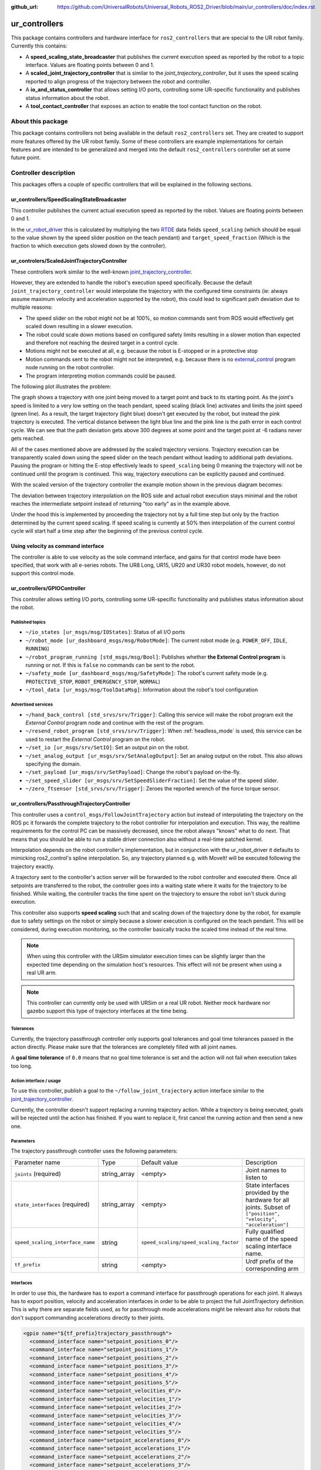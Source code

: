 :github_url: https://github.com/UniversalRobots/Universal_Robots_ROS2_Driver/blob/main/ur_controllers/doc/index.rst

ur_controllers
==============

This package contains controllers and hardware interface for ``ros2_controllers`` that are special to the UR
robot family. Currently this contains:


* A **speed_scaling_state_broadcaster** that publishes the current execution speed as reported by
  the robot to a topic interface. Values are floating points between 0 and 1.
* A **scaled_joint_trajectory_controller** that is similar to the *joint_trajectory_controller*\ ,
  but it uses the speed scaling reported to align progress of the trajectory between the robot and controller.
* A **io_and_status_controller** that allows setting I/O ports, controlling some UR-specific
  functionality and publishes status information about the robot.
* A **tool_contact_controller** that exposes an action to enable the tool contact function on the robot.

About this package
------------------

This package contains controllers not being available in the default ``ros2_controllers`` set. They are
created to support more features offered by the UR robot family. Some of these controllers are
example implementations for certain features and are intended to be generalized and merged
into the default ``ros2_controllers`` controller set at some future point.

Controller description
----------------------

This packages offers a couple of specific controllers that will be explained in the following
sections.

.. _speed_scaling_state_broadcaster:

ur_controllers/SpeedScalingStateBroadcaster
^^^^^^^^^^^^^^^^^^^^^^^^^^^^^^^^^^^^^^^^^^^

This controller publishes the current actual execution speed as reported by the robot. Values are
floating points between 0 and 1.

In the `ur_robot_driver
<https://index.ros.org/p/ur_robot_driver>`_
this is calculated by multiplying the two `RTDE
<https://www.universal-robots.com/articles/ur/real-time-data-exchange-rtde-guide/>`_ data
fields ``speed_scaling`` (which should be equal to the value shown by the speed slider position on the
teach pendant) and ``target_speed_fraction`` (Which is the fraction to which execution gets slowed
down by the controller).

.. _scaled_jtc:

ur_controlers/ScaledJointTrajectoryController
^^^^^^^^^^^^^^^^^^^^^^^^^^^^^^^^^^^^^^^^^^^^^

These controllers work similar to the well-known
`joint_trajectory_controller <https://control.ros.org/master/doc/ros2_controllers/joint_trajectory_controller/doc/userdoc.html>`_.

However, they are extended to handle the robot's execution speed specifically. Because the default
``joint_trajectory_controller`` would interpolate the trajectory with the configured time constraints (ie: always assume maximum velocity and acceleration supported by the robot),
this could lead to significant path deviation due to multiple reasons:


* The speed slider on the robot might not be at 100%, so motion commands sent from ROS would
  effectively get scaled down resulting in a slower execution.
* The robot could scale down motions based on configured safety limits resulting in a slower motion
  than expected and therefore not reaching the desired target in a control cycle.
* Motions might not be executed at all, e.g. because the robot is E-stopped or in a protective stop
* Motion commands sent to the robot might not be interpreted, e.g. because there is no
  `external_control <https://github.com/UniversalRobots/Universal_Robots_ROS_Driver#prepare-the-robot>`_
  program node running on the robot controller.
* The program interpreting motion commands could be paused.

The following plot illustrates the problem:

.. image:: traj_without_speed_scaling.png
   :target: traj_without_speed_scaling.png
   :alt: Trajectory execution with default trajectory controller


The graph shows a trajectory with one joint being moved to a target point and back to its starting
point. As the joint's speed is limited to a very low setting on the teach pendant, speed scaling
(black line) activates and limits the joint speed (green line). As a result, the target
trajectory (light blue) doesn't get executed by the robot, but instead the pink trajectory is executed.
The vertical distance between the light blue line and the pink line is the path error in each
control cycle. We can see that the path deviation gets above 300 degrees at some point and the
target point at -6 radians never gets reached.

All of the cases mentioned above are addressed by the scaled trajectory versions. Trajectory execution
can be transparently scaled down using the speed slider on the teach pendant without leading to
additional path deviations. Pausing the program or hitting the E-stop effectively leads to
``speed_scaling`` being 0 meaning the trajectory will not be continued until the program is continued.
This way, trajectory executions can be explicitly paused and continued.

With the scaled version of the trajectory controller the example motion shown in the previous diagram becomes:

.. image:: traj_with_speed_scaling.png
   :target: traj_with_speed_scaling.png
   :alt: Trajectory execution with scaled_joint_trajectory_controller


The deviation between trajectory interpolation on the ROS side and actual robot execution stays minimal and the
robot reaches the intermediate setpoint instead of returning "too early" as in the example above.

Under the hood this is implemented by proceeding the trajectory not by a full time step but only by
the fraction determined by the current speed scaling. If speed scaling is currently at 50% then
interpolation of the current control cycle will start half a time step after the beginning of the
previous control cycle.

Using velocity as command interface
^^^^^^^^^^^^^^^^^^^^^^^^^^^^^^^^^^^
The controller is able to use velocity as the sole command interface, and gains for that control mode have been specified, that work with all e-series robots.
The UR8 Long, UR15, UR20 and UR30 robot models, however, do not support this control mode.

.. _io_and_status_controller:

ur_controllers/GPIOController
^^^^^^^^^^^^^^^^^^^^^^^^^^^^^

This controller allows setting I/O ports, controlling some UR-specific functionality and publishes
status information about the robot.

Published topics
""""""""""""""""

* ``~/io_states [ur_msgs/msg/IOStates]``: Status of all I/O ports
* ``~/robot_mode [ur_dashboard_msgs/msg/RobotMode]``: The current robot mode (e.g. ``POWER_OFF``,
  ``IDLE``, ``RUNNING``)
* ``~/robot_program_running [std_msgs/msg/Bool]``: Publishes whether **the External Control
  program** is running or not. If this is ``false`` no commands can be sent to the robot.
* ``~/safety_mode [ur_dashboard_msgs/msg/SafetyMode]``: The robot's current safety mode (e.g.
  ``PROTECTIVE_STOP``, ``ROBOT_EMERGENCY_STOP``, ``NORMAL``)
* ``~/tool_data [ur_msgs/msg/ToolDataMsg]``: Information about the robot's tool configuration

Advertised services
"""""""""""""""""""

* ``~/hand_back_control [std_srvs/srv/Trigger]``: Calling this service will make the robot program
  exit the *External Control* program node and continue with the rest of the program.
* ``~/resend_robot_program [std_srvs/srv/Trigger]``: When :ref:`headless_mode` is used, this
  service can be used to restart the *External Control* program on the robot.
* ``~/set_io [ur_msgs/srv/SetIO]``: Set an output pin on the robot.
* ``~/set_analog_output [ur_msgs/srv/SetAnalogOutput]``: Set an analog output on the robot. This
  also allows specifying the domain.
* ``~/set_payload [ur_msgs/srv/SetPayload]``: Change the robot's payload on-the-fly.
* ``~/set_speed_slider [ur_msgs/srv/SetSpeedSliderFraction]``: Set the value of the speed slider.
* ``~/zero_ftsensor [std_srvs/srv/Trigger]``: Zeroes the reported wrench of the force torque
  sensor.

.. _passthrough_trajectory_controller:

ur_controllers/PassthroughTrajectoryController
^^^^^^^^^^^^^^^^^^^^^^^^^^^^^^^^^^^^^^^^^^^^^^

This controller uses a ``control_msgs/FollowJointTrajectory`` action but instead of interpolating
the trajectory on the ROS pc it forwards the complete trajectory to the robot controller for
interpolation and execution. This way, the realtime requirements for the control PC can be
massively decreased, since the robot always "knows" what to do next. That means that you should be
able to run a stable driver connection also without a real-time patched kernel.

Interpolation depends on the robot controller's implementation, but in conjunction with the
ur_robot_driver it defaults to mimicking ros2_control's spline interpolation. So, any trajectory
planned e.g. with MoveIt! will be executed following the trajectory exactly.

A trajectory sent to the controller's action server will be forwarded to the robot controller and
executed there. Once all setpoints are transferred to the robot, the controller goes into a waiting
state where it waits for the trajectory to be finished. While waiting, the controller tracks the
time spent on the trajectory to ensure the robot isn't stuck during execution.

This controller also supports **speed scaling** such that and scaling down of the trajectory done
by the robot, for example due to safety settings on the robot or simply because a slower execution
is configured on the teach pendant. This will be considered, during execution monitoring, so the
controller basically tracks the scaled time instead of the real time.

.. note::

   When using this controller with the URSim simulator execution times can be slightly larger than
   the expected time depending on the simulation host's resources. This effect will not be present
   when using a real UR arm.

.. note::

   This controller can currently only be used with URSim or a real UR robot. Neither mock hardware
   nor gazebo support this type of trajectory interfaces at the time being.

Tolerances
""""""""""

Currently, the trajectory passthrough controller only supports goal tolerances and goal time
tolerances passed in the action directly. Please make sure that the tolerances are completely
filled with all joint names.

A **goal time tolerance** of ``0.0`` means that no goal time tolerance is set and the action will
not fail when execution takes too long.

Action interface / usage
""""""""""""""""""""""""

To use this controller, publish a goal to the ``~/follow_joint_trajectory`` action interface
similar to the `joint_trajectory_controller <https://control.ros.org/master/doc/ros2_controllers/joint_trajectory_controller/doc/userdoc.html>`_.

Currently, the controller doesn't support replacing a running trajectory action. While a trajectory
is being executed, goals will be rejected until the action has finished. If you want to replace it,
first cancel the running action and then send a new one.

Parameters
""""""""""

The trajectory passthrough controller uses the following parameters:

+----------------------------------+--------------+----------------------------------------+------------------------------------------------------------------------------------------------------------------+
| Parameter name                   | Type         | Default value                          | Description                                                                                                      |
|                                  |              |                                        |                                                                                                                  |
+----------------------------------+--------------+----------------------------------------+------------------------------------------------------------------------------------------------------------------+
| ``joints`` (required)            | string_array | <empty>                                | Joint names to  listen to                                                                                        |
+----------------------------------+--------------+----------------------------------------+------------------------------------------------------------------------------------------------------------------+
| ``state_interfaces`` (required)  | string_array | <empty>                                | State interfaces provided by the hardware for all joints. Subset of ``["position", "velocity", "acceleration"]`` |
+----------------------------------+--------------+----------------------------------------+------------------------------------------------------------------------------------------------------------------+
| ``speed_scaling_interface_name`` | string       | ``speed_scaling/speed_scaling_factor`` | Fully qualified name of the speed scaling interface name.                                                        |
+----------------------------------+--------------+----------------------------------------+------------------------------------------------------------------------------------------------------------------+
| ``tf_prefix``                    | string       | <empty>                                | Urdf prefix of the corresponding arm                                                                             |
+----------------------------------+--------------+----------------------------------------+------------------------------------------------------------------------------------------------------------------+

Interfaces
""""""""""

In order to use this, the hardware has to export a command interface for passthrough operations for each joint. It always has
to export position, velocity and acceleration interfaces in order to be able to project the full
JointTrajectory definition. This is why there are separate fields used, as for passthrough mode
accelerations might be relevant also for robots that don't support commanding accelerations
directly to their joints.

.. code:: xml

   <gpio name="${tf_prefix}trajectory_passthrough">
     <command_interface name="setpoint_positions_0"/>
     <command_interface name="setpoint_positions_1"/>
     <command_interface name="setpoint_positions_2"/>
     <command_interface name="setpoint_positions_3"/>
     <command_interface name="setpoint_positions_4"/>
     <command_interface name="setpoint_positions_5"/>
     <command_interface name="setpoint_velocities_0"/>
     <command_interface name="setpoint_velocities_1"/>
     <command_interface name="setpoint_velocities_2"/>
     <command_interface name="setpoint_velocities_3"/>
     <command_interface name="setpoint_velocities_4"/>
     <command_interface name="setpoint_velocities_5"/>
     <command_interface name="setpoint_accelerations_0"/>
     <command_interface name="setpoint_accelerations_1"/>
     <command_interface name="setpoint_accelerations_2"/>
     <command_interface name="setpoint_accelerations_3"/>
     <command_interface name="setpoint_accelerations_4"/>
     <command_interface name="setpoint_accelerations_5"/>
     <command_interface name="transfer_state"/>
     <command_interface name="time_from_start"/>
     <command_interface name="abort"/>
   </gpio>

.. note::

   The hardware component has to take care that the passthrough command interfaces cannot be
   activated in parallel to the streaming command interfaces.

Implementation details / dataflow
"""""""""""""""""""""""""""""""""

* A trajectory passed to the controller will be sent to the hardware component one by one.
* The controller will send one setpoint and then wait for the hardware to acknowledge that it can
  take a new setpoint.
* This happens until all setpoints have been transferred to the hardware. Then, the controller goes
  into a waiting state where it monitors execution time and waits for the hardware to finish
  execution.
* If execution takes longer than anticipated, a warning will be printed.
* If execution finished taking longer than expected (plus the goal time tolerance), the action will fail.
* When the hardware reports that execution has been aborted (The ``passthrough_trajectory_abort``
  command interface), the action will be aborted.
* When the action is preempted, execution on the hardware is preempted.

.. _force_mode_controller:

ur_controllers/ForceModeController
^^^^^^^^^^^^^^^^^^^^^^^^^^^^^^^^^^

This controller activates the robot's *Force Mode*. This allows direct force control running on the
robot control box. This controller basically interfaces the URScript function ``force_mode(...)``.

Force mode can be combined with (and only with) the :ref:`passthrough trajectory controller
<passthrough_trajectory_controller>` in order to execute motions under a given force constraints.

.. note::
   This is not an admittance controller, as given force constraints in a certain Cartesian
   dimension will overwrite the motion commands in that dimension. E.g. when specifying a certain
   force in the base frame's ``z`` direction, any motion resulting from the move command in the
   base frame's ``z`` axis will not be executed.

Parameters
""""""""""

+----------------------------------+--------+---------------+---------------------------------------------------------------------+
| Parameter name                   | Type   | Default value | Description                                                         |
|                                  |        |               |                                                                     |
+----------------------------------+--------+---------------+---------------------------------------------------------------------+
| ``tf_prefix``                    | string | <empty>       | Urdf prefix of the corresponding arm                                |
+----------------------------------+--------+---------------+---------------------------------------------------------------------+
| ``check_io_successful_retries``  | int    | 10            | Amount of retries for checking if setting force_mode was successful |
+----------------------------------+--------+---------------+---------------------------------------------------------------------+

Service interface / usage
"""""""""""""""""""""""""

The controller provides two services: One for activating force_mode and one for leaving it. To use
those services, the controller has to be in ``active`` state.

* ``~/stop_force_mode [std_srvs/srv/Trigger]``: Stop force mode
* ``~/start_force_mode [ur_msgs/srv/SetForceMode]``: Start force mode

In ``ur_msgs/srv/SetForceMode`` the fields have the following meanings:

task_frame
   All information (selection vector, wrench, limits, etc) will be considered to be relative
   to that pose. The pose's frame_id can be anything that is transformable to the robot's
   ``base`` frame.
selection_vector_<x,y,z,rx,ry,rz>
   1 means that the robot will be compliant in the corresponding axis of the task frame.
wrench
   The forces/torques the robot will apply to its environment. The robot adjusts its position
   along/about compliant axis in order to achieve the specified force/torque. Values have no effect for non-
   compliant axes.
   Actual wrench applied may be lower than requested due to joint safety limits.
type
   An integer [1;3] specifying how the robot interprets the force frame

   1
      The force frame is transformed in a way such that its y-axis is aligned with a vector pointing
      from the robot tcp towards the origin of the force frame.
   2
      The force frame is not transformed.
   3
      The force frame is transformed in a way such that its x-axis is the projection of the robot tcp
      velocity vector onto the x-y plane of the force frame.
speed_limits
   Maximum allowed tcp speed (relative to the task frame). This is **only relevant for axes marked as
   compliant** in the selection_vector.
deviation_limits
   For **non-compliant axes**, these values are the maximum allowed deviation along/about an axis
   between the actual tcp position and the one set by the program.
damping_factor
   Force mode damping factor. Sets the damping parameter in force mode. In range [0;1], default value is 0.025
   A value of 1 is full damping, so the robot will decelerate quickly if no force is present. A value of 0
   is no damping, here the robot will maintain the speed.
gain_scaling
   Force mode gain scaling factor. Scales the gain in force mode. scaling parameter is in range [0;2], default is 0.5.
   A value larger than 1 can make force mode unstable, e.g. in case of collisions or pushing against hard surfaces.

.. _freedrive_mode_controller:

ur_controllers/FreedriveModeController
^^^^^^^^^^^^^^^^^^^^^^^^^^^^^^^^^^^^^^

This controller activates the robot's *Freedrive Mode*, allowing to manually move the robot' joints.
This controller can't be combined with any other motion controller.

Parameters
""""""""""

+----------------------+--------+---------------+---------------------------------------------------------------------------------------+
| Parameter name       | Type   | Default value | Description                                                                           |
|                      |        |               |                                                                                       |
+----------------------+--------+---------------+---------------------------------------------------------------------------------------+
| ``tf_prefix``        | string | <empty>       | Urdf prefix of the corresponding arm                                                  |
+----------------------+--------+---------------+---------------------------------------------------------------------------------------+
| ``inactive_timeout`` | int    | 1             | Time interval (in seconds) of message inactivity after which freedrive is deactivated |
+----------------------+--------+---------------+---------------------------------------------------------------------------------------+

Usage
"""""

The controller provides the ``~/enable_freedrive_mode`` topic of type ``[std_msgs/msg/Bool]`` for handling activation and deactivation:

* to start and keep freedrive active, you'll have to frequently publish a ``True`` msg on the indicated topic.
  If no further messages are received by the controller within the ``inactive_timeout`` seconds,
  freedrive mode will be deactivated. Hence, it is recommended to publish a ``True`` message at least every
  ``inactive_timeout/2`` seconds.

  .. code-block::

     ros2 topic pub --rate 2 /freedrive_mode_controller/enable_freedrive_mode std_msgs/msg/Bool "{data: true}"

* to deactivate freedrive mode is enough to publish a ``False`` msg on the indicated topic or
  to deactivate the controller or to stop publishing ``True`` on the enable topic and wait for the
  controller timeout.

.. _tool_contact_controller:

ur_controllers/ToolContactController
^^^^^^^^^^^^^^^^^^^^^^^^^^^^^^^^^^^^
This controller can enable tool contact on the robot. When tool contact is enabled, and the robot
senses whether the tool has made contact with something. When that happens, it will stop all
motion, and retract to where it first sensed the contact.

This controller can be used with any of the motion controllers.

The controller is not a direct representation of the URScript function `tool_contact(direction)
<https://www.universal-robots.com/manuals/EN/HTML/SW5_21/Content/prod-scriptmanual/all_scripts/tool_contact%28direction%29.htm?Highlight=tool_contact>`_,
as it does not allow for choosing the direction. The direction of tool contact will always be the
current TCP direction of movement.

Parameters
""""""""""

+-------------------------+--------+---------------+---------------------------------------------------------------------------------------+
| Parameter name          | Type   | Default value | Description                                                                           |
|                         |        |               |                                                                                       |
+-------------------------+--------+---------------+---------------------------------------------------------------------------------------+
| ``tf_prefix``           | string | <empty>       | Urdf prefix of the corresponding arm                                                  |
+-------------------------+--------+---------------+---------------------------------------------------------------------------------------+
| ``action_monitor_rate`` | double | 20.0          | The rate at which the action should be monitored in Hz.                               |
+-------------------------+--------+---------------+---------------------------------------------------------------------------------------+

Action interface / usage
""""""""""""""""""""""""
The controller provides one action for enabling tool contact. For the controller to accept action goals it needs to be in ``active`` state.

* ``~/detect_tool_contact [ur_msgs/action/ToolContact]``

  The action definition of ``ur_msgs/action/ToolContact`` has no fields, as a call to the action implicitly means that tool contact should be enabled.
  The result of the action is available through the status of the action itself. If the action succeeds it means that tool contact was detected, otherwise tool contact will remain active until it is either cancelled by the user, or aborted by the hardware.
  The action provides no feedback.

  The action can be called from the command line using the following command, when the controller is active:

  .. code-block::

     ros2 action send_goal /tool_contact_controller/detect_tool_contact ur_msgs/action/ToolContact
